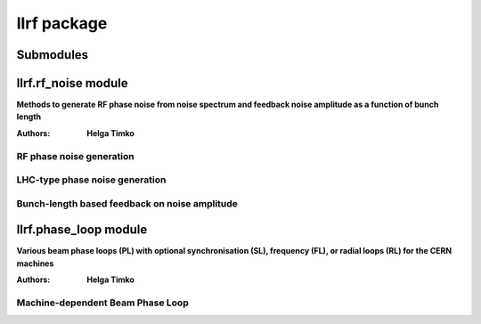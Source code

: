 llrf package
============

Submodules
----------

llrf.rf_noise module
--------------------

**Methods to generate RF phase noise from noise spectrum and feedback noise
amplitude as a function of bunch length**

:Authors: **Helga Timko**

RF phase noise generation
^^^^^^^^^^^^^^^^^^^^^^^^^
    
.. py:class:: llrf.rf_noise.PhaseNoise(object).__init__(frequency_array, real_part_of_spectrum, seed1=None, seed2=None)    

   Contains the spectrum of RF phase noise and the actual phase noise randomly
   generated from it. Generation done via mixing with white noise.
    
   :param numpy.array frequency_array: input frequency range
   :param numpy.array real_part_of_spectrum: input spectrum, real part only, 
      same length as ``frequency_array``
   :param int seed1: seed for random number generator
   :param int seed2: seed for random number generator

   .. warning:: The spectrum has to be input as double-sided spectrum, in units
      of [:math:`\text{rad}^2/\text{Hz}`]. 
   
   Both hermitian to real and complex to complex FFTs are available. Use seeds
   to fix a certain random number sequence; with ``seed=None`` a random sequence
   will be initialized.  	
 
   .. py:method:: spectrum_to_phase_noise(transform=None)	
	
      Transforms a noise spectrum to phase noise data. 
		
      :param transform: FFT transform kind
      :type transform: choice
      :return: time and phase noise arrays
	
      .. note:: Use ``transform=None`` or ``'r'`` to transform hermitian 
         spectrum to real phase. In this case, input only the positive part of 
         the double-sided spectrum. Use ``transform='c'`` to transform complex 
         spectrum to complex phase. In this case, input first the zero and 
         positive frequency components, then the decreasingly negative frequency
         components of the double-sided spectrum. Returns only the real part of
         the phase noise. E.g. the following two ways of usage are equivalent:
			
         .. image:: RF_noise.png
            :align: center
            :width: 1000
            :height: 250       
       

      **The transformation in steps**

      **Step 1:** Set the resolution in time domain. To transform a hermitian
      spectrum to real phase noise, 
     
      .. math:: n_t = 2 (n_f - 1) \text{\,\,and\,\,} \Delta t = 1/(2 f_{\text{max}}) , 

      and to transform a complex spectrum to complex phase noise,

      .. math:: n_t = n_f \text{\,\,and\,\,} \Delta t = 1/f_{\text{max}} ,

      where ``fmax`` is the maximum frequency in the input in both cases.         

      **Step 2:** Generate white (carrier) noise in time domain
        
      .. math:: 
         w_k(t) = \cos(2 \pi r_k^{(1)}) \sqrt{-2 \ln(r_k^{(2)})} \text{\,\,\,case `r'},
    
         w_k(t) = \exp(2 \pi i r_k^{(1)}) \sqrt{-2 \ln(r_k^{(2)})} \text{\,\,\,case `c'},           
        
      **Step 3:** Transform the generated white noise to frequency domain
            
      .. math:: W_l(f) = \sum_{k=1}^N w_k(t) e^{-2 \pi i \frac{k l}{N}} .

      **Step 4:** In frequency domain, colour the white noise with the desired
      noise probability density (unit: radians). The noise probability density
      derived from the double-sided spectrum is

      .. math:: s_l(f) = \sqrt{A S_l^{\text{DB}} f_{\text{max}}} ,  

      where :math:`A=2` for ``transform = 'r'`` and :math:`A=1` for 
      ``transform = 'c'``. The coloured noise is obtained by multiplication in 
      frequency domain

      .. math:: \Phi_l(f) = s_l(f) W_l(f) .

      **Step 5:** Transform back the coloured spectrum to time domain to obtain
      the final phase shift array (we use only the real part).
        
        
LHC-type phase noise generation
^^^^^^^^^^^^^^^^^^^^^^^^^^^^^^^


.. py:class:: llrf.rf_noise.LHCFlatSpectrum(object).__init__(GeneralParameters, RFSectionParameters, time_points, corr_time = 10000, fmin = 0.8571, fmax = 1.1, initial_amplitude = 1.e-6, seed1 = 1234, seed2 = 7564)    

   Generates LHC-type phase noise from a band-limited spectrum. Input frequency 
   band using ``fmin`` and ``fmax`` w.r.t. the synchrotron frequency. Input 
   double-sided spectrum amplitude [:math:`\text{rad}^2/\text{Hz}`] using 
   ``initial_amplitude``. Fix seeds to obtain reproducible phase noise. Select
   ``time_points`` suitably to resolve the spectrum in frequency domain. After
   ``corr_time`` turns, the seed is changed (reproducibly) to cut numerical 
   correlated sequences of the random number generator.
    
   :param GeneralParameters: 
      :py:class:`input_parameters.general_parameters.GeneralParameters`
   :param RFSectionParameters: 
      :py:class:`input_parameters.rf_parameters.RFSectionParameters`
   :param int time_points: number of phase noise points of a sample in time 
      domain
   :param int corr_time: number of turns after which seed is changed
   :param double fmin: spectrum lower limit in units of synchrotron frequency
   :param double fmax: spectrum upper limit in units of synchrotron frequency
   :param double initial_amplitude: initial double sided spectral density 
      [:math:`\text{rad}^2/\text{Hz}`]
   :param int seed1: seed for random number generator
   :param int seed2: seed for random number generator

   .. warning:: ``time_points`` should be chosen large enough to resolve the 
      desired frequency step :math:`\Delta f =` 
      :py:attr:`GeneralParameters.f_rev`/:py:attr:`LHCFlatSpectrum.time_points`
      in frequency domain.

   .. py:method:: generate()

      Generates LHC-type phase noise array (length: 
      :py:attr:`GeneralParameters.n_turns` + 1). Stored in the variable 
      :py:attr:`LHCFlatSpectrum.dphi`.


Bunch-length based feedback on noise amplitude
^^^^^^^^^^^^^^^^^^^^^^^^^^^^^^^^^^^^^^^^^^^^^^
   
   
.. py:class:: llrf.rf_noise.LHCNoiseFB(object).__init__(bl_target, gain = 1.5, factor = 0.8)
   
   Feedback on phase noise amplitude for LHC controlled longitudinal emittance
   blow-up using noise injection through cavity controller or phase loop.
   The feedback compares the FWHM bunch length of the bunch to a target value 
   and scales the phase noise to keep the targeted value.
   
   :param bl_target: Targeted 4-sigma-equivalent FWHM bunch length [ns]
   :param gain: feedback gain [1/ns]
   :param factor: feedback recursion scaling factor [1]
   
   .. warning:: Note that the FWMH bunch length is scaled by 
      :math:`\sqrt{2/\ln{2}}` in order to obtain a 4-sigma equivalent value.

   .. py:method:: FB(RFSectionParameters, Beam, PhaseNoise, Slices, CC = False)
   
      Calculates the bunch-length based feedback scaling factor as a function
      of measured FWHM bunch length. For phase noise injected through the 
      cavity RF voltage, the feedback scaling can be directly applied on the
      :py:attr:`RFSectionParameters.phi_noise` variable by setting 
      ``CC = True``. For phase noise injected through the :py:class:`PhaseLoop`
      class, the correction can be applied inside the phase loop, via passing 
      :py:class:`LHCNoiseFB` as an argument in :py:class:`PhaseLoop`.
      
      :param RFSectionParameters: 
         :py:class:`input_parameters.rf_parameters.RFSectionParameters`
      :param Beam: :py:class:`beams.beams.Beam`
      :param PhaseNoise: phase-noise type class, 
         :py:class:`llrf.rf_noise.PhaseNoise` or 
         :py:class:`llrf.rf_noise.LHCFlatSpectrum`
      :param Slices: :py:class:`beams.slices.Slices`
      :param bool CC: cavity controller option
      
      
.. py:classmethod:: fwhm(Slices)

   Fast FWHM bunch length calculation with slice width precision.
   
   :param Slices: :py:class:`beams.slices.Slices`
   :return: 4-sigma-equivalent FWHM bunch length [ns]
   
   
llrf.phase_loop module
-----------------------

**Various beam phase loops (PL) with optional synchronisation (SL), frequency 
(FL), or radial loops (RL) for the CERN machines**

:Authors: **Helga Timko**


Machine-dependent Beam Phase Loop
^^^^^^^^^^^^^^^^^^^^^^^^^^^^^^^^^

.. py:class:: llrf.phase_loop.PhaseLoop(object).__init__(GeneralParameters, RFSectionParameters, Slices, gain, gain2 = 0, machine = 'LHC', period = None, window_coefficient = 0, coefficients = None, PhaseNoise = None, LHCNoiseFB = None)

   One-turn PL for different machines with different hardware. The beam phase is
   calculated as the convolution of the beam profile with the RF wave of the 
   main harmonic system (corresponding to a band-pass filter). The PL acts 
   directly on the RF frequency and phase of all harmonics. 
   
   Some machine-dependent features:
   
   * PSB: use ``sampling_frequency`` for a PL that is active only at certain 
     turns.
   
   * SPS: use ``window coefficient`` to sample beam phase over a suitable
     amount of bunches (``window_coefficient = 0`` results in single-bunch 
     acquisition as in the LHC)
     
   * LHC_F: PL with optional FL (use ``gain2`` to activate)
   
   * LHC: PL with optional SL (use ``gain2`` to activate; note that gain is 
     frequency dependent)

   :param GeneralParameters: 
      :py:class:`input_parameters.general_parameters.GeneralParameters`
   :param RFSectionParameters: 
      :py:class:`input_parameters.rf_parameters.RFSectionParameters`
   :param Slices: :py:class:`beams.slices.Slices`
   :param double gain: phase loop gain [1/ns], typically :math:`\sim 1/(10 T_0)`
   :param double gain2: FL gain [turns] or SL gain [1/ns], depending on machine;
      typically ~10 times weaker than PL
   :param str machine: machine name, determines PL choice
   :param double period: optional for PSB: period of PL being active
   :param double window_coefficient: window coefficient for band-pass filter
      determining beam phase; use 0 for single-bunch acquisition
   :param array coefficients: optional for PSB: PL transfer function 
      coefficients  
   :param PhaseNoise: optional: phase-noise type class for noise injection 
      through the PL, 
      :py:class:`llrf.rf_noise.PhaseNoise` or 
      :py:class:`llrf.rf_noise.LHCFlatSpectrum`
   :param LHCNoiseFB: optional: bunch-length feedback class for phase noise
      :py:class:`llrf.rf_noise.LHCNoiseFB`      

         
   .. py:method:: track()
      
      Calculates the PL correction on main RF frequency depending on machine.
      Updates the RF phase and frequency of the next turn for all RF systems.
      
      Let :math:`\Delta \omega_{\mathsf{TOT}}` be the total frequency correction 
      (calculation depends on the machine, see below). The RF frequency of a 
      given RF system :math:`i` is then shifted by
      
      .. math:: \Delta \omega_{\mathsf{rf},i} = \frac{h_i}{h_0} \Delta 
         \omega_{\mathsf{TOT}} ,
      
      with a corresponding RF phase shift of
      
      .. math:: \Delta \varphi_{\mathsf{rf},i} = 2 \pi h_i 
         \frac{\omega_{\mathsf{rf},i}}{\Omega_{\mathsf{rf},i}} ,
      
      where :math:`\Omega_{\mathsf{rf},i} = h_i \omega_0` is the design
      frequency and :math:`\omega_{\mathsf{rf},i}` the actual RF frequency
      applied.

         
   .. py:method:: precalculate_time(GeneralParameters)
         
      For PSB, where the PL acts only with a given periodicity, pre-calculate on
      which turns to act.   
         
      :param GeneralParameters: 
         :py:class:`input_parameters.general_parameters.GeneralParameters`
       
       
   .. py:method:: beam_phase()
   
      Beam phase measured at the main RF frequency and phase. The beam is 
      convolved with the window function of the band-pass filter of the machine.
      The coefficients of sine and cosine components determine the beam phase, 
      projected to the range -Pi/2 to 3/2 Pi. 
      
      .. note:: that this beam phase is already determined w.r.t. the 
         instantaneous RF phase.
       
      The band-pass filter modelled assumes a window function of the form
      
      .. math:: W(t) = e^{-\alpha t} 
         \cos(\omega_{\mathsf{rf}} t - \varphi_{\mathsf{rf}}) ,
      
      where :math:`\alpha` is the ``window_coefficient`` that determines how 
      many bunches are taken into account. 
      
      The convolution of :math:`W(t)` with the bunch profile :math:`\lambda(t)`
      results in two components,
      
      .. math:: f(t) = \int_{\lambda_{\mathsf{min}}}^{\lambda_{\mathsf{max}}}
         {e^{-\alpha (t-\tau)} \cos(\omega_{\mathsf{rf}} (t-\tau) - 
         \varphi_{\mathsf{rf}}) \lambda(\tau) d\tau} 
         = e^{-\alpha t} \cos(\omega_{\mathsf{rf}} t)  
         \int_{\lambda_{\mathsf{min}}}^{\lambda_{\mathsf{max}}}
         {e^{\alpha \tau} \cos(\omega_{\mathsf{rf}} \tau + 
         \varphi_{\mathsf{rf}}) \lambda(\tau) d\tau} 
         + e^{-\alpha t} \sin(\omega_{\mathsf{rf}} t)  
         \int_{\lambda_{\mathsf{min}}}^{\lambda_{\mathsf{max}}}
         {e^{\alpha \tau} \sin(\omega_{\mathsf{rf}} \tau + 
         \varphi_{\mathsf{rf}}) \lambda(\tau) d\tau} .
         
      The beam phase is determined from the coefficients of the sine and cosine
      components, i.e.
      
      .. math:: \varphi_b \equiv \arctan \left( 
         \frac{\int_{\lambda_{\mathsf{min}}}^{\lambda_{\mathsf{max}}}
         {e^{\alpha \tau} \sin(\omega_{\mathsf{rf}} \tau + 
         \varphi_{\mathsf{rf}}) \lambda(\tau) d\tau}}
         {\int_{\lambda_{\mathsf{min}}}^{\lambda_{\mathsf{max}}}
         {e^{\alpha \tau} \cos(\omega_{\mathsf{rf}} \tau + 
         \varphi_{\mathsf{rf}}) \lambda(\tau) d\tau}} \right) .
   
      This projects the beam phase to the interval 
      :math:`\left( -\frac{\pi}{2} , \frac{\pi}{2}\right)`, however, the RF 
      phase is defined on the interval 
      :math:`\left( -\frac{\pi}{2} , \frac{3 \pi}{2}\right)`. In order to get a 
      correct measurement of the beam phase, we thus add :math:`\pi` if the 
      cosine coefficient is negative (meaning normally the beam energy is above 
      transition).

      
   .. py:method:: phase_difference()               

      Phase difference between beam and RF phase of the main RF system.
      Optional: add RF phase noise through dphi directly.
      
      As the actual RF phase is taken into account already in the beam phase
      calculation, only the synchronous phase needs to be substracted and thus
      the phase difference seen by the PL becomes
      
      .. math:: \Delta \varphi_{\mathsf{PL}} = \varphi_b - \varphi_s .
      
      If phase noise is injected through the PL, it is added directly as an 
      offset to this measurement, optionally with the feedback scaling factor
      :math:`x`.
      
      .. math:: \Delta \varphi_{\mathsf{PL}} = \varphi_b - \varphi_s 
         + (x) \phi_N .
          

   .. py:method:: LHC_F():
        
      Calculates the RF frequency correction :math:`\Delta \omega_{\mathsf{PL}}`
      from the phase difference between beam and RF 
      :math:`\Delta \varphi_{\mathsf{PL}}` for the LHC. The transfer function is
        
      .. math:: \Delta \omega_{\mathsf{PL}} = - g_{\mathsf{PL}} 
         \Delta\varphi_{\mathsf{PL}} , 
            
      Using 'gain2', the frequency loop can be activated in addition to remove
      long-term frequency drifts:
        
      .. math:: \Delta \omega_{\mathsf{FL}} = - g_{\mathsf{FL}} 
         (\omega_{\mathsf{rf}} - h \omega_{0}) .

     
   .. py:method:: LHC()
   
      Calculates the RF frequency correction :math:`\Delta \omega_{\mathsf{PL}}`
      from the phase difference between beam and RF 
      :math:`\Delta \varphi_{\mathsf{PL}}` for the LHC. The transfer function is
        
      .. math:: \Delta \omega_{\mathsf{PL}} = - g_{\mathsf{PL}} 
         \Delta \varphi_{\mathsf{PL}} , 
            
      Using 'gain2', a synchro loop can be activated in addition to remove
      long-term frequency and phase drifts:     
        
      .. math:: \Delta \omega_{\mathsf{SL}} = - g_{\mathsf{SL}} 
         (y + a \, \Delta \varphi_{\mathsf{rf}}) ,
            
      where :math:`\Delta \varphi_{\mathsf{rf}}` is the accumulated RF phase
      deviation from the design value and :math:`y` is is obtained through the
      recursion (:math:`y_0 = 0`)
        
      .. math:: y_{n+1} = (1 - \tau) y_n + (1 - a) \tau 
         \Delta \varphi_{\mathsf{rf}} .
            
      The variables :math:`a` and :math:`\tau` are being defined through the 
      (single-harmonic, central) synchrotron frequency :math:`f_s` and the 
      corresponding synchrotron tune :math:`Q_s` as
        
      .. math:: a (f_s) \equiv 5.25 - \frac{f_s}{\pi 40~\text{Hz}} ,
            
      .. math:: \tau(f_s) \equiv 2 \pi Q_s \sqrt{ \frac{a}{1 + 
         \frac{g_{\mathsf{PL}}}{g_{\mathsf{SL}}} \sqrt{\frac{1 + 1/a}{1 + a}} }} .
         
         
   .. py:method:: PSB():

      Calculates the RF frequency correction :math:`\Delta \omega_{\mathsf{PL}}`
      from the phase difference between beam and RF 
      :math:`\Delta \varphi_{\mathsf{PL}}` for the PSB. The transfer function is
        
      .. math:: \Delta \omega_{\mathsf{PL}} = 2 \pi g 
         \frac{a_0 \Delta \varphi_{\mathsf{PL}}^2 
         + a_1 \Delta \varphi_{\mathsf{PL}} + a_2 }
         {\Delta \varphi_{\mathsf{PL}}^2 
         - b_1 \Delta \varphi_{\mathsf{PL}} - b_2} .
            
      Input :math:`g` through ``gain`` and the array 
      :math:`[a_0, a_1, a_2, b_1, b_2]` through ``coefficients``.       


    